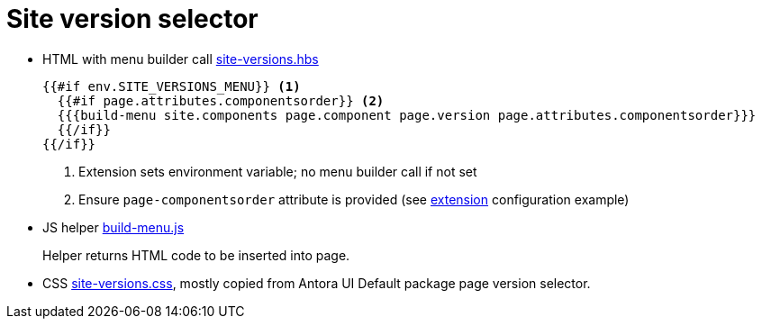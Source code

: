 = Site version selector

* HTML with menu builder call link:antora-ui/src/partials/site-versions.hbs[site-versions.hbs]
+
....
{{#if env.SITE_VERSIONS_MENU}} <.>
  {{#if page.attributes.componentsorder}} <.>
  {{{build-menu site.components page.component page.version page.attributes.componentsorder}}}
  {{/if}}
{{/if}}
....
<.> Extension sets environment variable; no menu builder call if not set
<.> Ensure `page-componentsorder` attribute is provided (see
    link:../extension[extension] configuration example)

* JS helper link:antora-ui/src/helpers/build-menu.js[build-menu.js]
+
Helper returns HTML code to be inserted into page.

* CSS link:antora-ui/src/css/site-versions.css[site-versions.css], mostly copied from Antora
  UI Default package page version selector.
